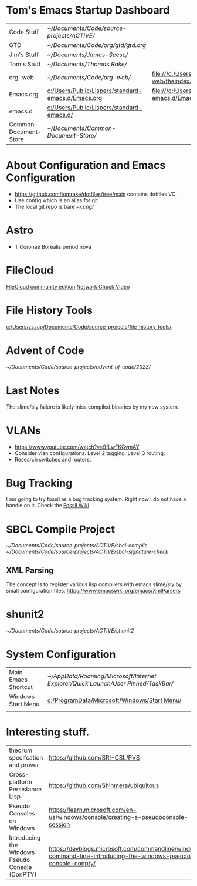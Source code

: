 * Tom's Emacs Startup Dashboard

| Code Stuff            | [[~/Documents/Code/source-projects/ACTIVE/]]           |                                                             |
| GTD                   | [[~/Documents/Code/org/gtd/gtd.org]]                   |                                                             |
| Jim's Stuff           | [[~/Documents/James-Seese/]]                           |                                                             |
| Tom's Stuff           | [[~/Documents/Thomas Rake/]]                           |                                                             |
| org-web               | [[~/Documents/Code/org-web/]]                          | [[file:///c:/Users/Public/org-web/theindex.html]]               |
| Emacs.org             | [[c:/Users/Public/Lispers/standard-emacs.d/Emacs.org]] | [[file:///c:/Users/Public/Lispers/standard-emacs.d/Emacs.html]] |
| emacs.d               | [[c:/Users/Public/Lispers/standard-emacs.d/]]          |                                                             |
| Common-Document-Store | [[~/Documents/Common-Document-Store/]]                 |                                                             |

* About Configuration and Emacs Configuration

- [[https://github.com/tomrake/dotfiles/tree/main]] contains dotfiles VC.
- Use config which is an alias for git.
- The local git repo is bare [[~/.cng/]]

* Astro
- T Coronae Borealis period nova

* FileCloud

[[https://ce.filecloud.com/][FileCloud community edition]] [[https://www.youtube.com/watch?v=xBIowQ0WaR8][Network Chuck Video]]

* File History Tools

[[c:/Users/zzzap/Documents/Code/source-projects/file-history-tools/]]

* Advent of Code
[[~/Documents/Code/source-projects/advent-of-code/2023/]]

* Last Notes
The slime/sly failure is likely miss compiled binaries by my new system.

* VLANs
- [[https://www.youtube.com/watch?v=9fLwFKGvmAY]]
- Consider vlan configurations. Level 2 tagging. Level 3 routing.
- Research switches and routers.
  
* Bug Tracking

I am going to try fossil as a bug tracking system.
Right now I do not have a handle on it. Check the  [[https://www2.fossil-scm.org/home/doc/trunk/www/index.wiki][Fossil Wiki]]

* SBCL Compile Project
[[~/Documents/Code/source-projects/ACTIVE/sbcl-compile]]
[[~/Documents/Code/source-projects/ACTIVE/sbcl-signature-check]]

** XML Parsing
The concept is to register various lisp compilers with emacs slime/sly by small configuration files.
[[https://www.emacswiki.org/emacs/XmlParsers]]

* shunit2
[[~/Documents/Code/source-projects/ACTIVE/shunit2]]

* System Configuration

| Main Emacs Shortcut | [[~/AppData/Roaming/Microsoft/Internet Explorer/Quick Launch/User Pinned/TaskBar/]] |
| Windows Start Menu  | [[c:/ProgramData/Microsoft/Windows/Start Menu/]]                                    |
|                     |                                                                                 |


* Interesting stuff.

| theorum specifcation and  prover                | [[https://github.com/SRI-CSL/PVS]]                                                                                 | [[https://www.youtube.com/watch?v=MHf07noO9KA][YouTube Video]] |
| Cross-platform  Persistance Lisp                | https://github.com/Shinmera/ubiquitous                                                                         |               |
| Pseudo Consoles on Windows                      | [[https://learn.microsoft.com/en-us/windows/console/creating-a-pseudoconsole-session]]                             |               |
| Introducing the Windows Pseudo Console (ConPTY) | [[https://devblogs.microsoft.com/commandline/windows-command-line-introducing-the-windows-pseudo-console-conpty/]] |               |

